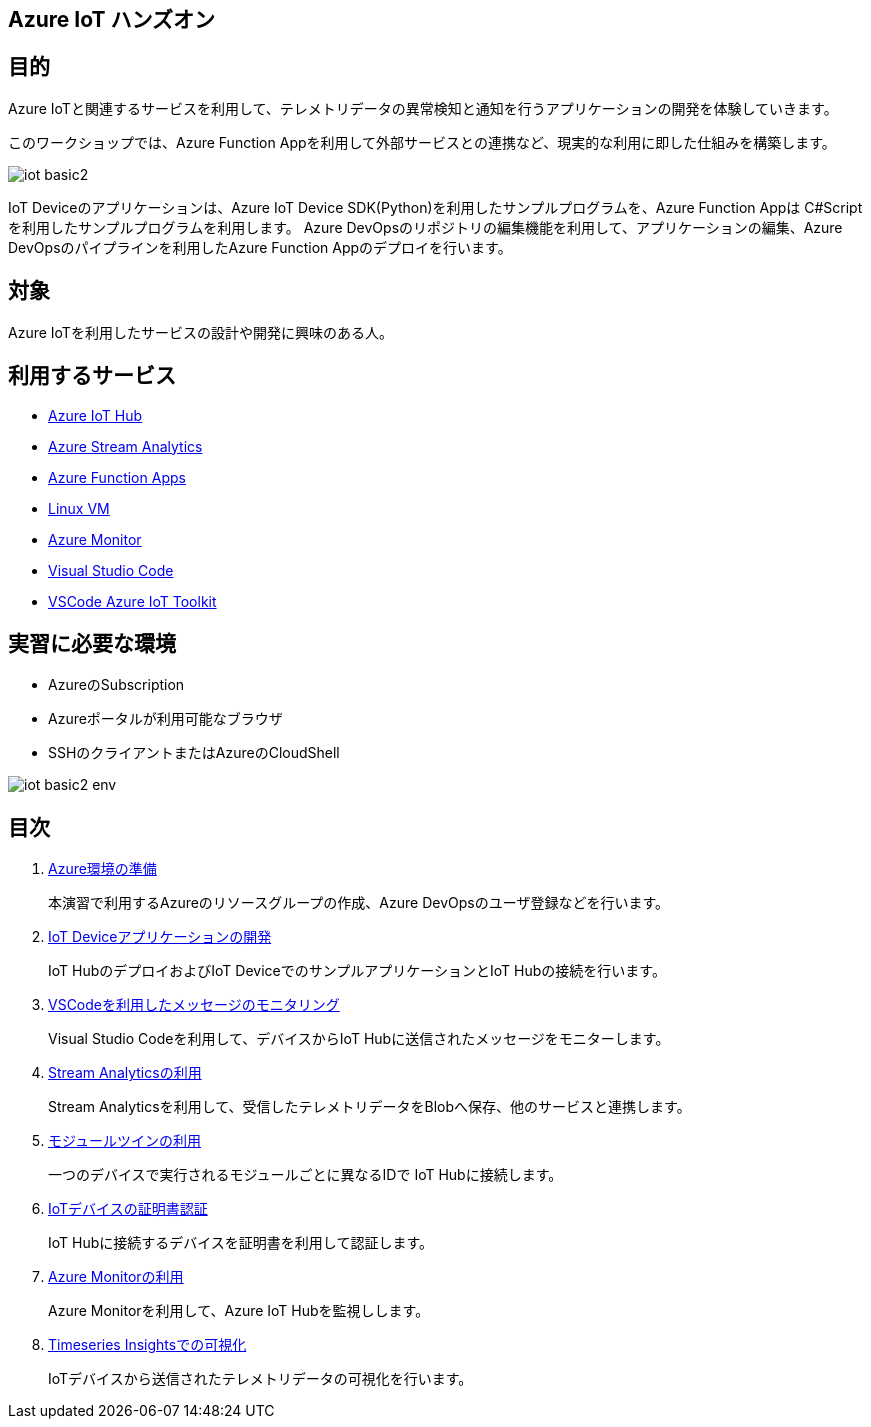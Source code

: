 
## Azure IoT ハンズオン

## 目的
Azure IoTと関連するサービスを利用して、テレメトリデータの異常検知と通知を行うアプリケーションの開発を体験していきます。

このワークショップでは、Azure Function Appを利用して外部サービスとの連携など、現実的な利用に即した仕組みを構築します。

image::images/iot-basic2.png[]

IoT Deviceのアプリケーションは、Azure IoT Device SDK(Python)を利用したサンプルプログラムを、Azure Function Appは C#Scriptを利用したサンプルプログラムを利用します。
Azure DevOpsのリポジトリの編集機能を利用して、アプリケーションの編集、Azure DevOpsのパイプラインを利用したAzure Function Appのデプロイを行います。


## 対象
Azure IoTを利用したサービスの設計や開発に興味のある人。


## 利用するサービス

* link:https://azure.microsoft.com/ja-jp/services/iot-hub/[Azure IoT Hub]
* link:https://azure.microsoft.com/ja-jp/services/stream-analytics/[Azure Stream Analytics]
* link:https://azure.microsoft.com/ja-jp/services/functions/[Azure Function Apps]
* link:https://azure.microsoft.com/ja-jp/services/virtual-machines/[Linux VM]
* link:https://azure.microsoft.com/ja-jp/services/monitor/[Azure Monitor]
* link:https://code.visualstudio.com/[Visual Studio Code]
* link:https://marketplace.visualstudio.com/items?itemName=vsciot-vscode.azure-iot-toolkit[VSCode Azure IoT Toolkit]



## 実習に必要な環境
* AzureのSubscription
* Azureポータルが利用可能なブラウザ
* SSHのクライアントまたはAzureのCloudShell

image::images/iot-basic2-env.png[]

## 目次

. link:prepare_azure.adoc[Azure環境の準備]
+
本演習で利用するAzureのリソースグループの作成、Azure DevOpsのユーザ登録などを行います。

. link:iot_device_app.adoc[IoT Deviceアプリケーションの開発]
+
IoT HubのデプロイおよびIoT DeviceでのサンプルアプリケーションとIoT Hubの接続を行います。

. link:using_vscode.adoc[VSCodeを利用したメッセージのモニタリング]
+
Visual Studio Codeを利用して、デバイスからIoT Hubに送信されたメッセージをモニターします。

. link:asa.adoc[Stream Analyticsの利用]
+
Stream Analyticsを利用して、受信したテレメトリデータをBlobへ保存、他のサービスと連携します。

. link:module_twin.adoc[モジュールツインの利用]
+
一つのデバイスで実行されるモジュールごとに異なるIDで IoT Hubに接続します。

. link:iot_device_app_ext.adoc[IoTデバイスの証明書認証]
+
IoT Hubに接続するデバイスを証明書を利用して認証します。

. link:monitor_and_alert.adoc[Azure Monitorの利用]
+
Azure Monitorを利用して、Azure IoT Hubを監視しします。

. link:timeseries_insights.adoc[Timeseries Insightsでの可視化]
+
IoTデバイスから送信されたテレメトリデータの可視化を行います。
